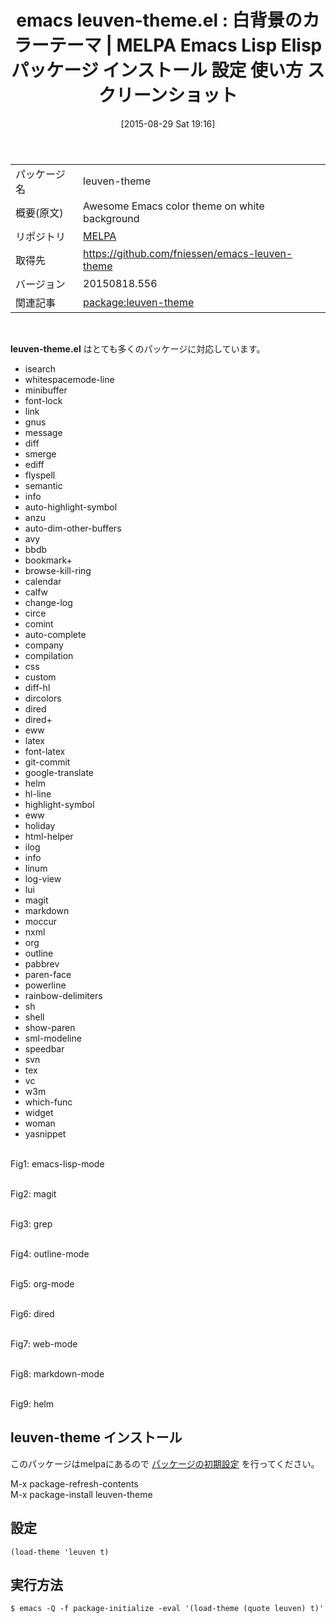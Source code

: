#+BLOG: rubikitch
#+POSTID: 1934
#+DATE: [2015-08-29 Sat 19:16]
#+PERMALINK: leuven-theme
#+OPTIONS: toc:nil num:nil todo:nil pri:nil tags:nil ^:nil \n:t -:nil
#+ISPAGE: nil
#+DESCRIPTION:
# (progn (erase-buffer)(find-file-hook--org2blog/wp-mode))
#+BLOG: rubikitch
#+CATEGORY: Emacs, theme
#+EL_PKG_NAME: leuven-theme
#+EL_TAGS: emacs, %p, %p.el, emacs lisp %p, elisp %p, emacs %f %p, emacs %p 使い方, emacs %p 設定, emacs パッケージ %p, emacs %p スクリーンショット, color-theme, カラーテーマ
#+EL_TITLE: Emacs Lisp Elisp パッケージ インストール 設定 使い方 スクリーンショット
#+EL_TITLE0: 白背景のカラーテーマ
#+EL_URL: 
#+begin: org2blog
#+DESCRIPTION: MELPAのEmacs Lispパッケージleuven-themeの紹介
#+MYTAGS: package:leuven-theme, emacs 使い方, emacs コマンド, emacs, leuven-theme, leuven-theme.el, emacs lisp leuven-theme, elisp leuven-theme, emacs melpa leuven-theme, emacs leuven-theme 使い方, emacs leuven-theme 設定, emacs パッケージ leuven-theme, emacs leuven-theme スクリーンショット, color-theme, カラーテーマ
#+TAGS: package:leuven-theme, emacs 使い方, emacs コマンド, emacs, leuven-theme, leuven-theme.el, emacs lisp leuven-theme, elisp leuven-theme, emacs melpa leuven-theme, emacs leuven-theme 使い方, emacs leuven-theme 設定, emacs パッケージ leuven-theme, emacs leuven-theme スクリーンショット, color-theme, カラーテーマ, Emacs, theme, leuven-theme.el, leuven-theme.el
#+TITLE: emacs leuven-theme.el : 白背景のカラーテーマ | MELPA Emacs Lisp Elisp パッケージ インストール 設定 使い方 スクリーンショット
#+BEGIN_HTML
<table>
<tr><td>パッケージ名</td><td>leuven-theme</td></tr>
<tr><td>概要(原文)</td><td>Awesome Emacs color theme on white background</td></tr>
<tr><td>リポジトリ</td><td><a href="http://melpa.org/">MELPA</a></td></tr>
<tr><td>取得先</td><td><a href="https://github.com/fniessen/emacs-leuven-theme">https://github.com/fniessen/emacs-leuven-theme</a></td></tr>
<tr><td>バージョン</td><td>20150818.556</td></tr>
<tr><td>関連記事</td><td><a href="http://rubikitch.com/tag/package:leuven-theme/">package:leuven-theme</a> </td></tr>
</table>
<br />
#+END_HTML
# (save-window-excursion (async-shell-command "emacs-test -eval '(load-theme (quote leuven) t)'"))
*leuven-theme.el* はとても多くのパッケージに対応しています。
- isearch
- whitespacemode-line
- minibuffer
- font-lock
- link
- gnus
- message
- diff
- smerge
- ediff
- flyspell
- semantic
- info
- auto-highlight-symbol
- anzu
- auto-dim-other-buffers
- avy
- bbdb
- bookmark+
- browse-kill-ring
- calendar
- calfw
- change-log
- circe
- comint
- auto-complete
- company
- compilation
- css
- custom
- diff-hl
- dircolors
- dired
- dired+
- eww
- latex
- font-latex
- git-commit
- google-translate
- helm
- hl-line
- highlight-symbol
- eww
- holiday
- html-helper
- ilog
- info
- linum
- log-view
- lui
- magit
- markdown
- moccur
- nxml
- org
- outline
- pabbrev
- paren-face
- powerline
- rainbow-delimiters
- sh
- shell
- show-paren
- sml-modeline
- speedbar
- svn
- tex
- vc
- w3m
- which-func
- widget
- woman
- yasnippet
# (progn (forward-line 1)(shell-command "screenshot-time.rb org_theme_template" t))
#+ATTR_HTML: :width 480
[[file:/r/sync/screenshots/20150829192357.png]]
Fig1: emacs-lisp-mode

#+ATTR_HTML: :width 480
[[file:/r/sync/screenshots/20150829192409.png]]
Fig2: magit

#+ATTR_HTML: :width 480
[[file:/r/sync/screenshots/20150829192412.png]]
Fig3: grep

#+ATTR_HTML: :width 480
[[file:/r/sync/screenshots/20150829192416.png]]
Fig4: outline-mode

#+ATTR_HTML: :width 480
[[file:/r/sync/screenshots/20150829192419.png]]
Fig5: org-mode

#+ATTR_HTML: :width 480
[[file:/r/sync/screenshots/20150829192423.png]]
Fig6: dired

#+ATTR_HTML: :width 480
[[file:/r/sync/screenshots/20150829192426.png]]
Fig7: web-mode

#+ATTR_HTML: :width 480
[[file:/r/sync/screenshots/20150829192430.png]]
Fig8: markdown-mode

#+ATTR_HTML: :width 480
[[file:/r/sync/screenshots/20150829192434.png]]
Fig9: helm
** leuven-theme インストール
このパッケージはmelpaにあるので [[http://rubikitch.com/package-initialize][パッケージの初期設定]] を行ってください。

M-x package-refresh-contents
M-x package-install leuven-theme


#+end:
** 概要                                                             :noexport:
# (save-window-excursion (async-shell-command "emacs-test -eval '(load-theme (quote leuven) t)'"))
*leuven-theme.el* はとても多くのパッケージに対応しています。
- isearch
- whitespacemode-line
- minibuffer
- font-lock
- link
- gnus
- message
- diff
- smerge
- ediff
- flyspell
- semantic
- info
- auto-highlight-symbol
- anzu
- auto-dim-other-buffers
- avy
- bbdb
- bookmark+
- browse-kill-ring
- calendar
- calfw
- change-log
- circe
- comint
- auto-complete
- company
- compilation
- css
- custom
- diff-hl
- dircolors
- dired
- dired+
- eww
- latex
- font-latex
- git-commit
- google-translate
- helm
- hl-line
- highlight-symbol
- eww
- holiday
- html-helper
- ilog
- info
- linum
- log-view
- lui
- magit
- markdown
- moccur
- nxml
- org
- outline
- pabbrev
- paren-face
- powerline
- rainbow-delimiters
- sh
- shell
- show-paren
- sml-modeline
- speedbar
- svn
- tex
- vc
- w3m
- which-func
- widget
- woman
- yasnippet
# (progn (forward-line 1)(shell-command "screenshot-time.rb org_theme_template" t))
#+ATTR_HTML: :width 480
[[file:/r/sync/screenshots/20150829192357.png]]
Fig10: emacs-lisp-mode

#+ATTR_HTML: :width 480
[[file:/r/sync/screenshots/20150829192409.png]]
Fig11: magit

#+ATTR_HTML: :width 480
[[file:/r/sync/screenshots/20150829192412.png]]
Fig12: grep

#+ATTR_HTML: :width 480
[[file:/r/sync/screenshots/20150829192416.png]]
Fig13: outline-mode

#+ATTR_HTML: :width 480
[[file:/r/sync/screenshots/20150829192419.png]]
Fig14: org-mode

#+ATTR_HTML: :width 480
[[file:/r/sync/screenshots/20150829192423.png]]
Fig15: dired

#+ATTR_HTML: :width 480
[[file:/r/sync/screenshots/20150829192426.png]]
Fig16: web-mode

#+ATTR_HTML: :width 480
[[file:/r/sync/screenshots/20150829192430.png]]
Fig17: markdown-mode

#+ATTR_HTML: :width 480
[[file:/r/sync/screenshots/20150829192434.png]]
Fig18: helm

** 設定
#+BEGIN_SRC fundamental
(load-theme 'leuven t)
#+END_SRC

** 実行方法
#+BEGIN_EXAMPLE
$ emacs -Q -f package-initialize -eval '(load-theme (quote leuven) t)'
#+END_EXAMPLE

# (progn (forward-line 1)(shell-command "screenshot-time.rb org_template" t))
